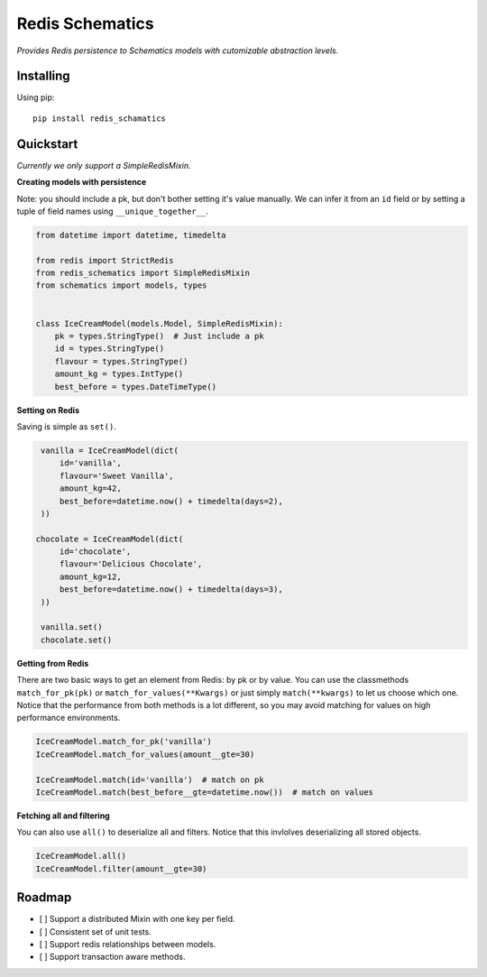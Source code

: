 Redis Schematics
================

*Provides Redis persistence to Schematics models with cutomizable abstraction levels.*


Installing
----------

Using pip::

    pip install redis_schamatics


Quickstart
----------

*Currently we only support a SimpleRedisMixin.*


**Creating models with persistence**

Note: you should include a pk, but don't bother setting it's value manually.
We can infer it from an ``id`` field or by setting a tuple of field names using
``__unique_together__``.


.. code-block:: python

    from datetime import datetime, timedelta

    from redis import StrictRedis
    from redis_schematics import SimpleRedisMixin
    from schematics import models, types


    class IceCreamModel(models.Model, SimpleRedisMixin):
        pk = types.StringType()  # Just include a pk
        id = types.StringType()
        flavour = types.StringType()
        amount_kg = types.IntType()
        best_before = types.DateTimeType()


**Setting on Redis**

Saving is simple as ``set()``.

.. code-block:: python

    vanilla = IceCreamModel(dict(
        id='vanilla',
        flavour='Sweet Vanilla',
        amount_kg=42,
        best_before=datetime.now() + timedelta(days=2),
    ))

   chocolate = IceCreamModel(dict(
        id='chocolate',
        flavour='Delicious Chocolate',
        amount_kg=12,
        best_before=datetime.now() + timedelta(days=3),
    ))

    vanilla.set()
    chocolate.set()

**Getting from Redis**

There are two basic ways to get an element from Redis: by pk or by value.
You can use the classmethods ``match_for_pk(pk)`` or ``match_for_values(**Kwargs)``
or just simply ``match(**kwargs)`` to let us choose which one. Notice that the
performance from both methods is a lot different, so you may avoid matching
for values on high performance environments.

.. code-block:: python

    IceCreamModel.match_for_pk('vanilla')
    IceCreamModel.match_for_values(amount__gte=30)

    IceCreamModel.match(id='vanilla')  # match on pk
    IceCreamModel.match(best_before__gte=datetime.now())  # match on values


**Fetching all and filtering**

You can also use ``all()`` to deserialize all and filters. Notice that
this invlolves deserializing all stored objects.

.. code-block:: python

    IceCreamModel.all()
    IceCreamModel.filter(amount__gte=30)


Roadmap
-------

- [ ] Support a distributed Mixin with one key per field.
- [ ] Consistent set of unit tests.
- [ ] Support redis relationships between models.
- [ ] Support transaction aware methods.
